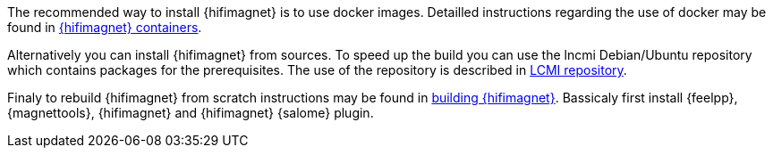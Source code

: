 The recommended way to install {hifimagnet} is to use docker images.
Detailled instructions regarding the use of docker may be found in xref:index.adoc#installation_container[{hifimagnet} containers].

Alternatively you can install {hifimagnet} from sources.
To speed up the build you can use the lncmi Debian/Ubuntu repository
which contains packages for the prerequisites. The use of the repository
is described in xref:user_h:ROOT:installation/lncmi-repository.adoc[LCMI repository].

Finaly to rebuild {hifimagnet} from scratch instructions may be found in xref:index.adoc#installation_scratch[building {hifimagnet}].
Bassicaly first install {feelpp}, {magnettools}, {hifimagnet} and {hifimagnet} {salome} plugin.
